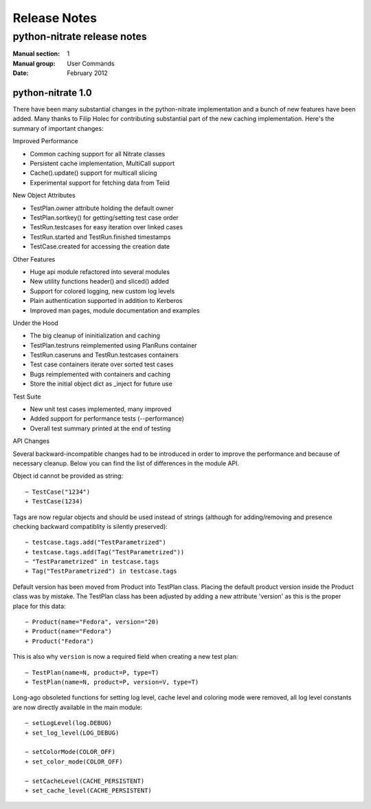 
======================
    Release Notes
======================

~~~~~~~~~~~~~~~~~~~~~~~~~~~~~~~~~~~~~~~~~~~~~~~~~~~~~~~~~~~~~~~~~~
    python-nitrate release notes
~~~~~~~~~~~~~~~~~~~~~~~~~~~~~~~~~~~~~~~~~~~~~~~~~~~~~~~~~~~~~~~~~~

:Manual section: 1
:Manual group: User Commands
:Date: February 2012

python-nitrate 1.0
~~~~~~~~~~~~~~~~~~~~~~~~~~~~~~~~~~~~~~~~~~~~~~~~~~~~~~~~~~~~~~~~~~
There have been many substantial changes in the python-nitrate
implementation and a bunch of new features have been added. Many
thanks to Filip Holec for contributing substantial part of the new
caching implementation. Here's the summary of important changes:

Improved Performance

- Common caching support for all Nitrate classes
- Persistent cache implementation, MultiCall support
- Cache().update() support for multicall slicing
- Experimental support for fetching data from Teiid

New Object Attributes

- TestPlan.owner attribute holding the default owner
- TestPlan.sortkey() for getting/setting test case order
- TestRun.testcases for easy iteration over linked cases
- TestRun.started and TestRun.finished timestamps
- TestCase.created for accessing the creation date

Other Features

- Huge api module refactored into several modules
- New utility functions header() and sliced() added
- Support for colored logging, new custom log levels
- Plain authentication supported in addition to Kerberos
- Improved man pages, module documentation and examples

Under the Hood

- The big cleanup of ininitialization and caching
- TestPlan.testruns reimplemented using PlanRuns container
- TestRun.caseruns and TestRun.testcases containers
- Test case containers iterate over sorted test cases
- Bugs reimplemented with containers and caching
- Store the initial object dict as _inject for future use

Test Suite

- New unit test cases implemented, many improved
- Added support for performance tests (--performance)
- Overall test summary printed at the end of testing

API Changes

Several backward-incompatible changes had to be introduced in
order to improve the performance and because of necessary cleanup.
Below you can find the list of differences in the module API.

Object id cannot be provided as string::

    − TestCase("1234")
    + TestCase(1234)

Tags are now regular objects and should be used instead of
strings (although for adding/removing and presence checking
backward compatiblity is silently preserved)::

    − testcase.tags.add("TestParametrized")
    + testcase.tags.add(Tag("TestParametrized"))
    − "TestParametrized" in testcase.tags
    + Tag("TestParametrized") in testcase.tags

Default version has been moved from Product into TestPlan class.
Placing the default product version inside the Product class was
by mistake. The TestPlan class has been adjusted by adding a new
attribute 'version' as this is the proper place for this data::

    − Product(name="Fedora", version="20)
    + Product(name="Fedora")
    + Product("Fedora")

This is also why ``version`` is now a required field when creating
a new test plan::

    − TestPlan(name=N, product=P, type=T)
    + TestPlan(name=N, product=P, version=V, type=T)

Long-ago obsoleted functions for setting log level, cache level
and coloring mode were removed, all log level constants are now
directly available in the main module::

    − setLogLevel(log.DEBUG)
    + set_log_level(LOG_DEBUG)

    − setColorMode(COLOR_OFF)
    + set_color_mode(COLOR_OFF)

    − setCacheLevel(CACHE_PERSISTENT)
    + set_cache_level(CACHE_PERSISTENT)
